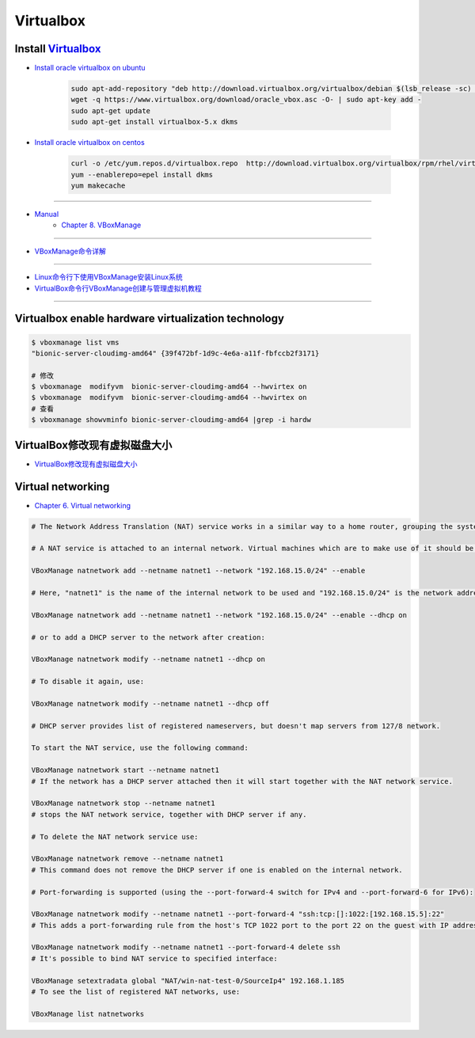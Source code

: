 ###########
Virtualbox 
###########


************************
Install Virtualbox_
************************

.. _Virtualbox: https://www.virtualbox.org/wiki/Linux_Downloads


* `Install oracle virtualbox on ubuntu <https://tecadmin.net/install-oracle-virtualbox-on-ubuntu/>`_

        .. code-block:: sh

            sudo apt-add-repository "deb http://download.virtualbox.org/virtualbox/debian $(lsb_release -sc) contrib"
            wget -q https://www.virtualbox.org/download/oracle_vbox.asc -O- | sudo apt-key add -
            sudo apt-get update
            sudo apt-get install virtualbox-5.x dkms 

* `Install oracle virtualbox on centos <https://wiki.centos.org/zh/HowTos/Virtualization/VirtualBox>`_

        .. code-block:: sh

            curl -o /etc/yum.repos.d/virtualbox.repo  http://download.virtualbox.org/virtualbox/rpm/rhel/virtualbox.repo
            yum --enablerepo=epel install dkms
            yum makecache

------------------

* `Manual <https://www.virtualbox.org/manual/>`_
    * `Chapter 8. VBoxManage <https://www.virtualbox.org/manual/ch08.html#vboxmanage-clonevm>`_

-------------

*  `VBoxManage命令详解 <https://www.cnblogs.com/pbss/articles/1987361.html>`_

--------------

* `Linux命令行下使用VBoxManage安装Linux系统  <https://www.linuxidc.com/Linux/2016-04/129728.htm>`_
* `VirtualBox命令行VBoxManage创建与管理虚拟机教程 <https://blog.csdn.net/shennongminblog/article/details/78858639>`_

------------




****************************************************
Virtualbox enable hardware virtualization technology
****************************************************

.. code-block:: sh

    $ vboxmanage list vms
    "bionic-server-cloudimg-amd64" {39f472bf-1d9c-4e6a-a11f-fbfccb2f3171}

    # 修改
    $ vboxmanage  modifyvm  bionic-server-cloudimg-amd64 --hwvirtex on
    $ vboxmanage  modifyvm  bionic-server-cloudimg-amd64 --hwvirtex on
    # 查看
    $ vboxmanage showvminfo bionic-server-cloudimg-amd64 |grep -i hardw 


****************************************************
VirtualBox修改现有虚拟磁盘大小
****************************************************

* `VirtualBox修改现有虚拟磁盘大小 <https://blog.csdn.net/weiguang1017/article/details/52252448>`_


****************************************************
Virtual networking
****************************************************


* `Chapter 6. Virtual networking <https://www.virtualbox.org/manual/ch06.html#nat-limitations>`_



.. code-block:: sh

    # The Network Address Translation (NAT) service works in a similar way to a home router, grouping the systems using it into a network and preventing systems outside of this network from directly accessing systems inside it, but letting systems inside communicate with each other and with systems outside using TCP and UDP over IPv4 and IPv6.

    # A NAT service is attached to an internal network. Virtual machines which are to make use of it should be attached to that internal network. The name of internal network is chosen when the NAT service is created and the internal network will be created if it does not already exist. An example command to create a NAT network is:

    VBoxManage natnetwork add --netname natnet1 --network "192.168.15.0/24" --enable

    # Here, "natnet1" is the name of the internal network to be used and "192.168.15.0/24" is the network address and mask of the NAT service interface. By default in this static configuration the gateway will be assigned the address 192.168.15.1 (the address following the interface address), though this is subject to change. To attach a DHCP server to the internal network, we modify the example as follows:

    VBoxManage natnetwork add --netname natnet1 --network "192.168.15.0/24" --enable --dhcp on

    # or to add a DHCP server to the network after creation:

    VBoxManage natnetwork modify --netname natnet1 --dhcp on

    # To disable it again, use:

    VBoxManage natnetwork modify --netname natnet1 --dhcp off

    # DHCP server provides list of registered nameservers, but doesn't map servers from 127/8 network.

    To start the NAT service, use the following command:

    VBoxManage natnetwork start --netname natnet1
    # If the network has a DHCP server attached then it will start together with the NAT network service.

    VBoxManage natnetwork stop --netname natnet1
    # stops the NAT network service, together with DHCP server if any.

    # To delete the NAT network service use:

    VBoxManage natnetwork remove --netname natnet1
    # This command does not remove the DHCP server if one is enabled on the internal network.

    # Port-forwarding is supported (using the --port-forward-4 switch for IPv4 and --port-forward-6 for IPv6):

    VBoxManage natnetwork modify --netname natnet1 --port-forward-4 "ssh:tcp:[]:1022:[192.168.15.5]:22"
    # This adds a port-forwarding rule from the host's TCP 1022 port to the port 22 on the guest with IP address 192.168.15.5. Host port, guest port and guest IP are mandatory. To delete the rule, use:

    VBoxManage natnetwork modify --netname natnet1 --port-forward-4 delete ssh
    # It's possible to bind NAT service to specified interface:

    VBoxManage setextradata global "NAT/win-nat-test-0/SourceIp4" 192.168.1.185
    # To see the list of registered NAT networks, use:

    VBoxManage list natnetworks





